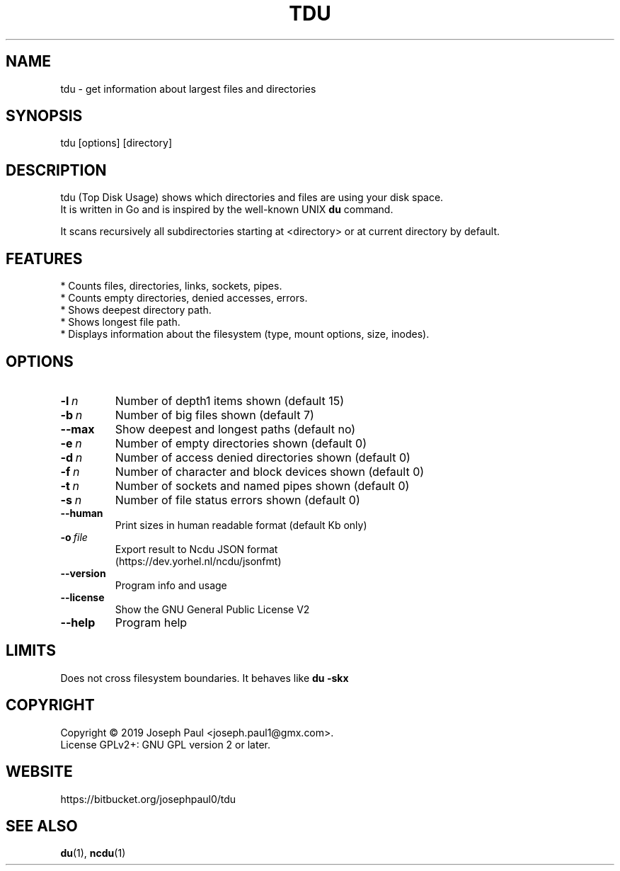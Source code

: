 .TH TDU 1 "2019-05-12" "1.32" "Top Disk Usage manual"

.SH NAME
tdu \- get information about largest files and directories

.SH SYNOPSIS
 tdu [options] [directory]

.SH DESCRIPTION
tdu (Top Disk Usage) shows which directories and files are using your disk space.
.br
It is written in Go and is inspired by the well-known UNIX
.B du
command.
.PP

It scans recursively all subdirectories starting at <directory> or at current
directory by default.

.SH FEATURES
* Counts files, directories, links, sockets, pipes.
.br
* Counts empty directories, denied accesses, errors.
.br
* Shows deepest directory path.
.br
* Shows longest file path.
.br
* Displays information about the filesystem (type, mount options, size, inodes).

.SH OPTIONS
.TP
.BI \-l \ n
Number of depth1 items shown (default 15)
.TP
.BI \-b \ n
Number of big files shown (default 7)
.TP
.BR \-\-max
Show deepest and longest paths (default no)
.TP
.BI \-e \ n
Number of empty directories shown (default 0)
.TP
.BI \-d \ n
Number of access denied directories shown (default 0)
.TP
.BI \-f \ n
Number of character and block devices shown (default 0)
.TP
.BI \-t \ n
Number of sockets and named pipes shown (default 0)
.TP
.BI \-s \ n
Number of file status errors shown (default 0)
.TP
.BR \-\-human
Print sizes in human readable format (default Kb only)
.TP
.BI \-o \ file
Export result to Ncdu JSON format
.br
(https://dev.yorhel.nl/ncdu/jsonfmt)
.TP
.BR \-\-version
Program info and usage
.TP
.BR \-\-license
Show the GNU General Public License V2
.TP
.BR \-\-help
Program help

.SH LIMITS
Does not cross filesystem boundaries. It behaves like
.B du \-skx

.SH COPYRIGHT
Copyright \(co 2019 Joseph Paul <joseph.paul1@gmx.com>.
.br
License GPLv2+: GNU GPL version 2 or later.

.SH WEBSITE
https://bitbucket.org/josephpaul0/tdu

.SH "SEE ALSO"
.BR du (1),
.BR ncdu (1)

